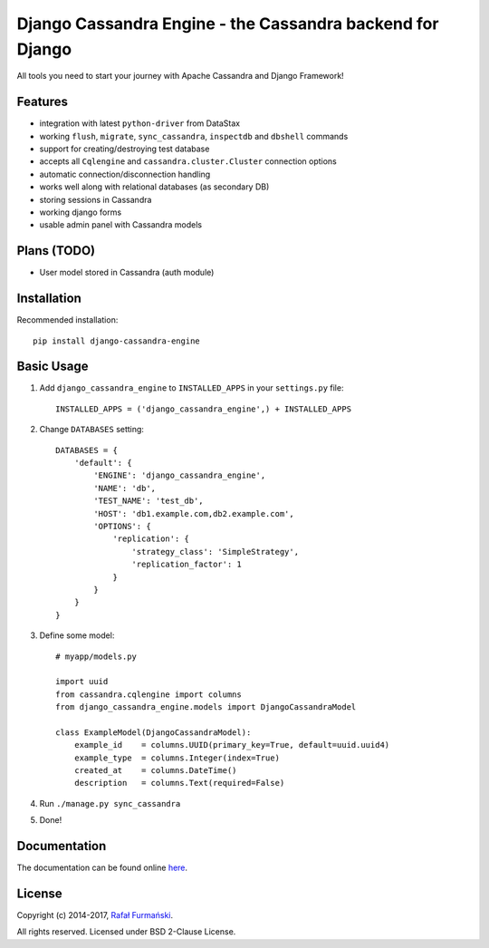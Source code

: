 Django Cassandra Engine - the Cassandra backend for Django
==========================================================

All tools you need to start your journey with Apache Cassandra and
Django Framework!

|Latest version| |Downloads| |CI|

Features
--------

-  integration with latest ``python-driver`` from DataStax
-  working ``flush``, ``migrate``, ``sync_cassandra``, ``inspectdb`` and
   ``dbshell`` commands
-  support for creating/destroying test database
-  accepts all ``Cqlengine`` and ``cassandra.cluster.Cluster``
   connection options
-  automatic connection/disconnection handling
-  works well along with relational databases (as secondary DB)
-  storing sessions in Cassandra
-  working django forms
-  usable admin panel with Cassandra models

Plans (TODO)
------------

-  User model stored in Cassandra (auth module)

Installation
------------

Recommended installation:

::

    pip install django-cassandra-engine

Basic Usage
-----------

1. Add ``django_cassandra_engine`` to ``INSTALLED_APPS`` in your
   ``settings.py`` file:

   ::

       INSTALLED_APPS = ('django_cassandra_engine',) + INSTALLED_APPS

2. Change ``DATABASES`` setting:

   ::

       DATABASES = {
           'default': {
               'ENGINE': 'django_cassandra_engine',
               'NAME': 'db',
               'TEST_NAME': 'test_db',
               'HOST': 'db1.example.com,db2.example.com',
               'OPTIONS': {
                   'replication': {
                       'strategy_class': 'SimpleStrategy',
                       'replication_factor': 1
                   }
               }
           }
       }

3. Define some model:

   ::

       # myapp/models.py

       import uuid
       from cassandra.cqlengine import columns
       from django_cassandra_engine.models import DjangoCassandraModel

       class ExampleModel(DjangoCassandraModel):
           example_id    = columns.UUID(primary_key=True, default=uuid.uuid4)
           example_type  = columns.Integer(index=True)
           created_at    = columns.DateTime()
           description   = columns.Text(required=False)

4. Run ``./manage.py sync_cassandra``
5. Done!

Documentation
-------------

The documentation can be found online
`here <http://r4fek.github.io/django-cassandra-engine/>`__.

License
-------

Copyright (c) 2014-2017, `Rafał
Furmański <https://rafal-furmanski.com>`__.

All rights reserved. Licensed under BSD 2-Clause License.

.. |Latest version| image:: https://img.shields.io/pypi/v/django-cassandra-engine.svg
   :target: https://pypi.python.org/pypi/django-cassandra-engine/
.. |Downloads| image:: https://img.shields.io/pypi/dm/django-cassandra-engine.svg
   :target: https://pypi.python.org/pypi/django-cassandra-engine/
.. |CI| image:: https://api.travis-ci.org/r4fek/django-cassandra-engine.svg?branch=master
   :target: https://travis-ci.org/r4fek/django-cassandra-engine


